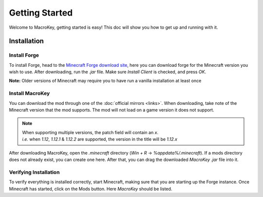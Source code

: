 Getting Started
=============

Welcome to MacroKey, getting started is easy! This doc will show you how to get up and running with it.

Installation
-------

Install Forge
^^^^^^^
To install Forge, head to the `Minecraft Forge download site`_, here you can download forge for the Minecraft version you wish to use. After downloading, run the `.jar` file. Make sure `Install Client` is checked, and press `OK`.

**Note:** Older versions of Minecraft may require you to have run a vanilla installation at least once

Install MacroKey
^^^^^^^
You can download the mod through one of the :doc:`official mirrors <links>`. When downloading, take note of the Minecraft version that the mod supports. The mod will not load on a game version it does not support.

.. note:: | When supporting multiple versions, the patch field will contain an `x`.
		  | *i.e.* when `1.12`, `1.12.1` & `1.12.2` are supported, the version in the title will be `1.12.x`
		  
After downloading MacroKey, open the `.minecraft` directory (`Win + R` -> `%appdata%/.minecraft`). If a mods directory does not already exist, you can create one here. After that, you can drag the downloaded `MacroKey .jar` file into it.

Verifying Installation
^^^^^^^
To verify everything is installed correctly, start Minecraft, making sure that you are starting up the Forge instance. Once Minecraft has started, click on the Mods button. Here `MacroKey` should be listed.

.. _Minecraft Forge download site: https://files.minecraftforge.net